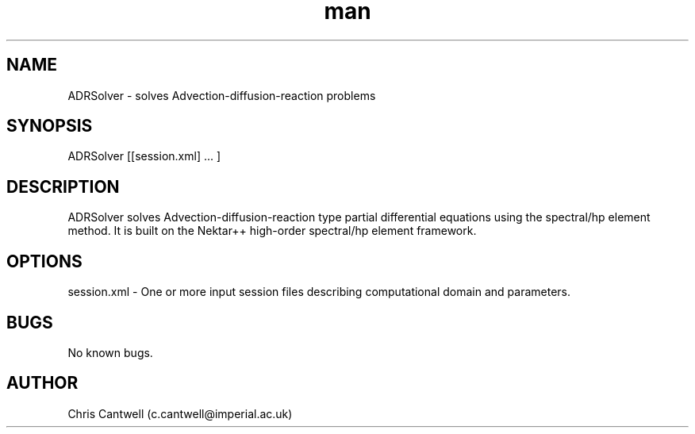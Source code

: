 .\" Manpage for ADRSolver
.\" Contact c.cantwell@imperial.ac.uk to correct errors or typos
.TH man 1 "07 Aug 2019" "5.0" "ADRSolver man page"
.SH NAME
ADRSolver \- solves Advection-diffusion-reaction problems
.SH SYNOPSIS
ADRSolver [[session.xml] ... ]
.SH DESCRIPTION
ADRSolver solves Advection-diffusion-reaction type partial differential
equations using the spectral/hp element method. It is built on the Nektar++
high-order spectral/hp element framework.
.SH OPTIONS
session.xml \- One or more input session files describing computational domain
and parameters.
.SH BUGS
No known bugs.
.SH AUTHOR
Chris Cantwell (c.cantwell@imperial.ac.uk)
